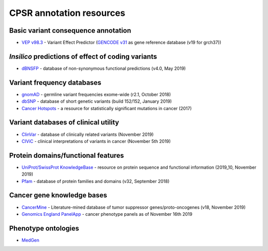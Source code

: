 CPSR annotation resources
-------------------------

Basic variant consequence annotation
~~~~~~~~~~~~~~~~~~~~~~~~~~~~~~~~~~~~

-  `VEP v98.3 <http://www.ensembl.org/info/docs/tools/vep/index.html>`__
   - Variant Effect Predictor (`GENCODE
   v31 <https://www.gencodegenes.org/human/>`__ as gene reference
   database (v19 for grch37))

*Insilico* predictions of effect of coding variants
~~~~~~~~~~~~~~~~~~~~~~~~~~~~~~~~~~~~~~~~~~~~~~~~~~~

-  `dBNSFP <https://sites.google.com/site/jpopgen/dbNSFP>`__ - database
   of non-synonymous functional predictions (v4.0, May 2019)

Variant frequency databases
~~~~~~~~~~~~~~~~~~~~~~~~~~~

-  `gnomAD <http://exac.broadinstitute.org/>`__ - germline variant
   frequencies exome-wide (r2.1, October 2018)
-  `dbSNP <http://www.ncbi.nlm.nih.gov/SNP/>`__ - database of short
   genetic variants (build 152/152, January 2019)
-  `Cancer Hotspots <http://cancerhotspots.org>`__ - a resource for
   statistically significant mutations in cancer (2017)

Variant databases of clinical utility
~~~~~~~~~~~~~~~~~~~~~~~~~~~~~~~~~~~~~

-  `ClinVar <http://www.ncbi.nlm.nih.gov/clinvar/>`__ - database of
   clinically related variants (November 2019)
-  `CIViC <https://civicdb.org>`__ - clinical interpretations of
   variants in cancer (November 5th 2019)

Protein domains/functional features
~~~~~~~~~~~~~~~~~~~~~~~~~~~~~~~~~~~

-  `UniProt/SwissProt KnowledgeBase <http://www.uniprot.org>`__ -
   resource on protein sequence and functional information (2019_10,
   November 2019)
-  `Pfam <http://pfam.xfam.org>`__ - database of protein families and
   domains (v32, September 2018)

Cancer gene knowledge bases
~~~~~~~~~~~~~~~~~~~~~~~~~~~

-  `CancerMine <https://zenodo.org/record/3525385#.XcHblUVKiL4>`__ -
   Literature-mined database of tumor suppressor genes/proto-oncogenes
   (v18, November 2019)
-  `Genomics England
   PanelApp <https://panelapp.genomicsengland.co.uk>`__ - cancer
   phenotype panels as of November 16th 2019

Phenotype ontologies
~~~~~~~~~~~~~~~~~~~~

-  `MedGen <https://www.ncbi.nlm.nih.gov/medgen/>`__
